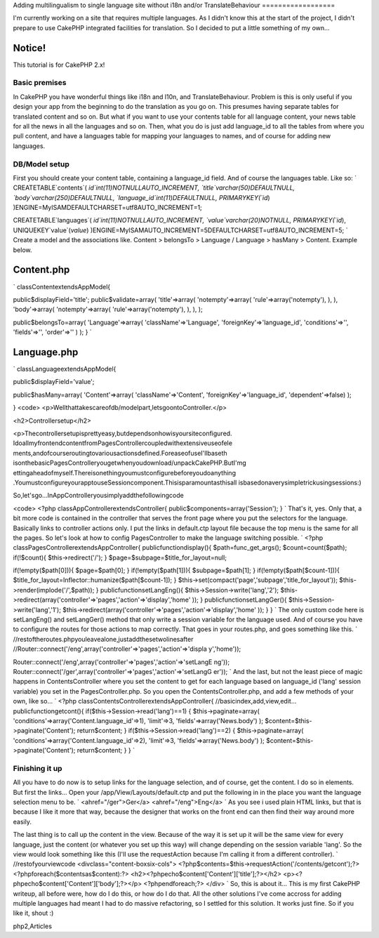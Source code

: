 Adding multilingualism to single language site without i18n and/or
TranslateBehaviour
==================

I'm currently working on a site that requires multiple languages. As I
didn't know this at the start of the project, I didn't prepare to use
CakePHP integrated facilities for translation. So I decided to put a
little something of my own...

Notice!
~~~~~~~
This tutorial is for CakePHP 2.x!


Basic premises
--------------

In CakePHP you have wonderful things like i18n and l10n, and
TranslateBehaviour. Problem is this is only useful if you design your
app from the beginning to do the translation as you go on. This
presumes having separate tables for translated content and so on. But
what if you want to use your contents table for all language content,
your news table for all the news in all the languages and so on. Then,
what you do is just add language_id to all the tables from where you
pull content, and have a languages table for mapping your languages to
names, and of course for adding new languages.


DB/Model setup
--------------

First you should create your content table, containing a language_id
field. And of course the languages table. Like so:
`
CREATETABLE`contents`(
`id`int(11)NOTNULLAUTO_INCREMENT,
`title`varchar(50)DEFAULTNULL,
`body`varchar(250)DEFAULTNULL,
`language_id`int(11)DEFAULTNULL,
PRIMARYKEY(`id`)
)ENGINE=MyISAMDEFAULTCHARSET=utf8AUTO_INCREMENT=1;

CREATETABLE`languages`(
`id`int(11)NOTNULLAUTO_INCREMENT,
`value`varchar(20)NOTNULL,
PRIMARYKEY(`id`),
UNIQUEKEY`value`(`value`)
)ENGINE=MyISAMAUTO_INCREMENT=5DEFAULTCHARSET=utf8AUTO_INCREMENT=5;
`
Create a model and the associations like. Content > belongsTo >
Language / Language > hasMany > Content. Example below.

Content.php
~~~~~~~~~~~
`
classContentextendsAppModel{

public$displayField='title';
public$validate=array(
'title'=>array(
'notempty'=>array(
'rule'=>array('notempty'),
),
),
'body'=>array(
'notempty'=>array(
'rule'=>array('notempty'),
),
),
);

public$belongsTo=array(
'Language'=>array(
'className'=>'Language',
'foreignKey'=>'language_id',
'conditions'=>'',
'fields'=>'',
'order'=>''
)
);
}
`

Language.php
~~~~~~~~~~~~
`
classLanguageextendsAppModel{

public$displayField='value';

public$hasMany=array(
'Content'=>array(
'className'=>'Content',
'foreignKey'=>'language_id',
'dependent'=>false)
);

}
<code>
<p>Wellthattakescareofdb/modelpart,letsgoontoController.</p>

<h2>Controllersetup</h2>

<p>Thecontrollersetupisprettyeasy,butdependsonhowisyoursiteconfigured.
IdoallmyfrontendcontentfromPagesControllercoupledwithextensiveuseofele
ments,andofcourseroutingtovariousactionsdefined.ForeaseofuseI'llbaseth
isonthebasicPagesControlleryougetwhenyoudownload/unpackCakePHP.ButI'mg
ettingaheadofmyself.Thereisonethingyoumustconfigurebeforeyoudoanything
.YoumustconfigureyourapptouseSessioncomponent.Thisisparamountasthisall
isbasedonaverysimpletrickusingsessions:)

So,let'sgo...InAppControlleryousimplyaddthefollowingcode

<code>
<?php
classAppControllerextendsController{
public$components=array('Session');
}
`
That's it, yes. Only that, a bit more code is contained in the
controller that serves the front page where you put the selectors for
the language. Basically links to controller actions only. I put the
links in default.ctp layout file because the top menu is the same for
all the pages. So let's look at how to config PagesController to make
the language switching possible. `
<?php
classPagesControllerextendsAppController{
publicfunctiondisplay(){
$path=func_get_args();
$count=count($path);
if(!$count){
$this->redirect('/');
}
$page=$subpage=$title_for_layout=null;

if(!empty($path[0])){
$page=$path[0];
}
if(!empty($path[1])){
$subpage=$path[1];
}
if(!empty($path[$count-1])){
$title_for_layout=Inflector::humanize($path[$count-1]);
}
$this->set(compact('page','subpage','title_for_layout'));
$this->render(implode('/',$path));
}
publicfunctionsetLangEng(){
$this->Session->write('lang','2');
$this->redirect(array('controller'=>'pages','action'=>'display','home'
));
}
publicfunctionsetLangGer(){
$this->Session->write('lang','1');
$this->redirect(array('controller'=>'pages','action'=>'display','home'
));
}
}
`
The only custom code here is setLangEng() and setLangGer() method that
only write a session variable for the language used. And of course you
have to configure the routes for those actions to map correctly. That
goes in your routes.php, and goes something like this.
`
//restoftheroutes.phpyouleavealone,justaddthesetwolinesafter
//Router::connect('/eng',array('controller'=>'pages','action'=>'displa
y','home'));

Router::connect('/eng',array('controller'=>'pages','action'=>'setLangE
ng'));
Router::connect('/ger',array('controller'=>'pages','action'=>'setLangG
er'));
`
And the last, but not the least piece of magic happens in
ContentsController where you set the content to get for each language
based on language_id ('lang' session variable) you set in the
PagesController.php. So you open the ContentsController.php, and add a
few methods of your own, like so...
`
<?php
classContentsControllerextendsAppController{
//basicindex,add,view,edit...
publicfunctiongetcont(){
if($this->Session->read('lang')==1)
{
$this->paginate=array(
'conditions'=>array('Content.language_id'=>1),
'limit'=>3,
'fields'=>array('News.body')
);
$content=$this->paginate('Content');
return$content;
}
if($this->Session->read('lang')==2)
{
$this->paginate=array(
'conditions'=>array('Content.language_id'=>2),
'limit'=>3,
'fields'=>array('News.body')
);
$content=$this->paginate('Content');
return$content;
}
}
`

Finishing it up
---------------

All you have to do now is to setup links for the language selection,
and of course, get the content. I do so in elements. But first the
links... Open your /app/View/Layouts/default.ctp and put the following
in in the place you want the language selection menu to be.
`
<ahref="/ger">Ger</a>
<ahref="/eng">Eng</a>
`
As you see i used plain HTML links, but that is because I like it more
that way, because the designer that works on the front end can then
find their way around more easily.

The last thing is to call up the content in the view. Because of the
way it is set up it will be the same view for every language, just the
content (or whatever you set up this way) will change depending on the
session variable 'lang'. So the view would look something like this
(I'll use the requestAction because I'm calling it from a different
controller).
`
//restofyourviewcode
<divclass="content-boxsix-cols">
<?php$contents=$this->requestAction('/contents/getcont');?>
<?phpforeach($contentsas$content):?>
<h2><?phpecho$content['Content']['title'];?></h2>
<p><?phpecho$content['Content']['body'];?></p>
<?phpendforeach;?>
</div>
`
So, this is about it... This is my first CakePHP writeup, all before
were, how do I do this, or how do I do that. All the other solutions
I've come accross for adding multiple languages had meant I had to do
massive refactoring, so I settled for this solution. It works just
fine. So if you like it, shout :)




.. author:: mormy
.. categories:: articles
.. tags:: translation,Internationalization,multilanguage,sessions,cake
php2,Articles

